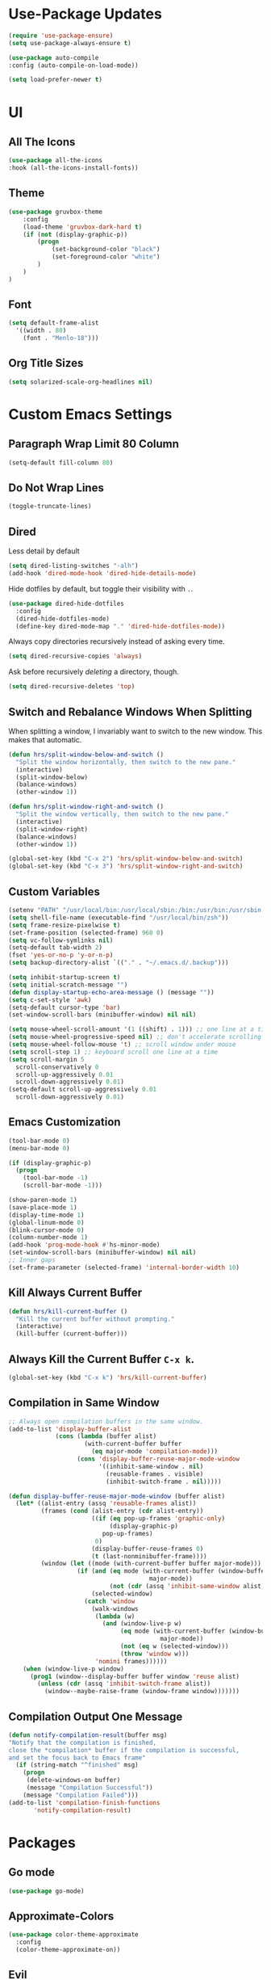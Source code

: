 * Use-Package Updates
#+BEGIN_SRC emacs-lisp
  (require 'use-package-ensure)
  (setq use-package-always-ensure t)

  (use-package auto-compile
  :config (auto-compile-on-load-mode))

  (setq load-prefer-newer t)
#+END_SRC

* UI
** All The Icons
#+BEGIN_SRC emacs-lisp
  (use-package all-the-icons
  :hook (all-the-icons-install-fonts))
#+END_SRC

** Theme
#+BEGIN_SRC emacs-lisp
(use-package gruvbox-theme
	:config
	(load-theme 'gruvbox-dark-hard t)
	(if (not (display-graphic-p))
		(progn
			(set-background-color "black")
			(set-foreground-color "white")
		)
	)
)
#+END_SRC

** Font
#+BEGIN_SRC emacs-lisp
  (setq default-frame-alist
    '((width . 80)
      (font . "Menlo-18")))
#+END_SRC

** Org Title Sizes
#+BEGIN_SRC emacs-lisp
  (setq solarized-scale-org-headlines nil)
#+END_SRC

* Custom Emacs Settings
** Paragraph Wrap Limit 80 Column
#+BEGIN_SRC emacs-lisp
  (setq-default fill-column 80)
#+END_SRC

** Do Not Wrap Lines
#+BEGIN_SRC emacs-lisp
  (toggle-truncate-lines)
#+END_SRC

** Dired

Less detail by default

#+BEGIN_SRC emacs-lisp
  (setq dired-listing-switches "-alh")
  (add-hook 'dired-mode-hook 'dired-hide-details-mode)
#+END_SRC

Hide dotfiles by default, but toggle their visibility with =.=.

#+BEGIN_SRC emacs-lisp
  (use-package dired-hide-dotfiles
    :config
    (dired-hide-dotfiles-mode)
    (define-key dired-mode-map "." 'dired-hide-dotfiles-mode))
#+END_SRC

Always copy directories recursively instead of asking every time.

#+BEGIN_SRC emacs-lisp
  (setq dired-recursive-copies 'always)
#+END_SRC

Ask before recursively /deleting/ a directory, though.

#+BEGIN_SRC emacs-lisp
  (setq dired-recursive-deletes 'top)
#+END_SRC

** Switch and Rebalance Windows When Splitting

When splitting a window, I invariably want to switch to the new window. This
makes that automatic.

#+BEGIN_SRC emacs-lisp
  (defun hrs/split-window-below-and-switch ()
    "Split the window horizontally, then switch to the new pane."
    (interactive)
    (split-window-below)
    (balance-windows)
    (other-window 1))

  (defun hrs/split-window-right-and-switch ()
    "Split the window vertically, then switch to the new pane."
    (interactive)
    (split-window-right)
    (balance-windows)
    (other-window 1))

  (global-set-key (kbd "C-x 2") 'hrs/split-window-below-and-switch)
  (global-set-key (kbd "C-x 3") 'hrs/split-window-right-and-switch)
#+END_SRC

** Custom Variables

#+BEGIN_SRC emacs-lisp
  (setenv "PATH" "/usr/local/bin:/usr/local/sbin:/bin:/usr/bin:/usr/sbin:/sbin")
  (setq shell-file-name (executable-find "/usr/local/bin/zsh"))
  (setq frame-resize-pixelwise t)
  (set-frame-position (selected-frame) 960 0)
  (setq vc-follow-symlinks nil)
  (setq-default tab-width 2)
  (fset 'yes-or-no-p 'y-or-n-p)
  (setq backup-directory-alist `(("." . "~/.emacs.d/.backup")))

  (setq inhibit-startup-screen t)
  (setq initial-scratch-message "")
  (defun display-startup-echo-area-message () (message ""))
  (setq c-set-style 'awk)
  (setq-default cursor-type 'bar)
  (set-window-scroll-bars (minibuffer-window) nil nil)

  (setq mouse-wheel-scroll-amount '(1 ((shift) . 1))) ;; one line at a time
  (setq mouse-wheel-progressive-speed nil) ;; don't accelerate scrolling
  (setq mouse-wheel-follow-mouse 't) ;; scroll window under mouse
  (setq scroll-step 1) ;; keyboard scroll one line at a time
  (setq scroll-margin 5
    scroll-conservatively 0
    scroll-up-aggressively 0.01
    scroll-down-aggressively 0.01)
  (setq-default scroll-up-aggressively 0.01
    scroll-down-aggressively 0.01)
#+END_SRC

** Emacs Customization
#+BEGIN_SRC emacs-lisp
  (tool-bar-mode 0)
  (menu-bar-mode 0)

  (if (display-graphic-p)
    (progn
      (tool-bar-mode -1)
      (scroll-bar-mode -1)))

  (show-paren-mode 1)
  (save-place-mode 1)
  (display-time-mode 1)
  (global-linum-mode 0)
  (blink-cursor-mode 0)
  (column-number-mode 1)
  (add-hook 'prog-mode-hook #'hs-minor-mode)
  (set-window-scroll-bars (minibuffer-window) nil nil)
  ;; Inner gaps
  (set-frame-parameter (selected-frame) 'internal-border-width 10)
#+END_SRC

** Kill Always Current Buffer
#+BEGIN_SRC emacs-lisp
  (defun hrs/kill-current-buffer ()
    "Kill the current buffer without prompting."
    (interactive)
    (kill-buffer (current-buffer)))
#+END_SRC

** Always Kill the Current Buffer =C-x k=.
#+BEGIN_SRC emacs-lisp
  (global-set-key (kbd "C-x k") 'hrs/kill-current-buffer)
#+END_SRC

** Compilation in Same Window  
#+BEGIN_SRC emacs-lisp
  ;; Always open compilation buffers in the same window.
  (add-to-list 'display-buffer-alist
               (cons (lambda (buffer alist)
                       (with-current-buffer buffer
                         (eq major-mode 'compilation-mode)))
                     (cons 'display-buffer-reuse-major-mode-window
                           '((inhibit-same-window . nil)
                             (reusable-frames . visible)
                             (inhibit-switch-frame . nil)))))
  
  (defun display-buffer-reuse-major-mode-window (buffer alist)
    (let* ((alist-entry (assq 'reusable-frames alist))
           (frames (cond (alist-entry (cdr alist-entry))
                         ((if (eq pop-up-frames 'graphic-only)
                              (display-graphic-p)
                            pop-up-frames)
                          0)
                         (display-buffer-reuse-frames 0)
                         (t (last-nonminibuffer-frame))))
           (window (let ((mode (with-current-buffer buffer major-mode)))
                     (if (and (eq mode (with-current-buffer (window-buffer)
                                         major-mode))
                              (not (cdr (assq 'inhibit-same-window alist))))
                         (selected-window)
                       (catch 'window
                         (walk-windows
                          (lambda (w)
                            (and (window-live-p w)
                                 (eq mode (with-current-buffer (window-buffer w)
                                            major-mode))
                                 (not (eq w (selected-window)))
                                 (throw 'window w)))
                          'nomini frames))))))
      (when (window-live-p window)
        (prog1 (window--display-buffer buffer window 'reuse alist)
          (unless (cdr (assq 'inhibit-switch-frame alist))
            (window--maybe-raise-frame (window-frame window)))))))
#+END_SRC

** Compilation Output One Message
#+BEGIN_SRC emacs-lisp
  (defun notify-compilation-result(buffer msg)
  "Notify that the compilation is finished,
  close the *compilation* buffer if the compilation is successful,
  and set the focus back to Emacs frame"
    (if (string-match "^finished" msg)
      (progn
       (delete-windows-on buffer)
       (message "Compilation Successful"))
      (message "Compilation Failed")))
  (add-to-list 'compilation-finish-functions
  	     'notify-compilation-result)
#+END_SRC

* Packages
** Go mode
#+BEGIN_SRC emacs-lisp
  (use-package go-mode)
#+END_SRC

** Approximate-Colors
#+BEGIN_SRC emacs-lisp
  (use-package color-theme-approximate    
    :config
    (color-theme-approximate-on))
#+END_SRC

** Evil
#+BEGIN_SRC emacs-lisp
  (use-package evil
  :config
    (evil-mode 1)
    (evil-set-initial-state 'dashboard-mode 'emacs)
  )
#+END_SRC

#+BEGIN_SRC emacs-lisp
  (use-package evil-surround
  :config
    (global-evil-surround-mode 1))
#+END_SRC

#+BEGIN_SRC emacs-lisp
  (use-package evil-org
    :after org
    :config
    (add-hook 'org-mode-hook 'evil-org-mode)
    (add-hook 'evil-org-mode-hook (lambda () (evil-org-set-key-theme)))
    (require 'evil-org-agenda)
    (evil-org-agenda-set-keys))
#+END_SRC

Persistent highlight for regex searches (lock)

#+BEGIN_SRC emacs-lisp
  (defun highlight-remove-all ()
    (interactive)
    (hi-lock-mode -1)
    (hi-lock-mode 1))
  
  (defun search-highlight-persist ()
    (highlight-regexp (car-safe (if isearch-regexp
                                    regexp-search-ring
                                  search-ring)) (facep 'hi-yellow)))
  
  (defadvice isearch-exit (after isearch-hl-persist activate)
    (highlight-remove-all)
    (search-highlight-persist))
  
  (defadvice evil-search-incrementally (after evil-search-hl-persist activate)
    (highlight-remove-all)
    (search-highlight-persist))
    
  (define-key evil-normal-state-map (kbd "<escape>")
    'highlight-remove-all)
#+END_SRC

** Neo Tree
#+BEGIN_SRC emacs-lisp
  (use-package neotree
  :config
    (require 'neotree)
    (global-set-key (kbd "M-3") 'neotree-toggle)
    (setq neo-theme (if (display-graphic-p) 'icons 'arrow))
    (add-hook 'neotree-mode-hook
      (lambda ()
        (define-key evil-normal-state-local-map (kbd "TAB") 'neotree-enter)
        (define-key evil-normal-state-local-map (kbd "SPC") 'neotree-quick-look)
        (define-key evil-normal-state-local-map (kbd "RET") 'neotree-enter)
        (define-key evil-normal-state-local-map (kbd "q") 'neotree-hide)
        (define-key evil-normal-state-local-map (kbd "g") 'neotree-refresh)
        (define-key evil-normal-state-local-map (kbd "n") 'neotree-next-line)
        (define-key evil-normal-state-local-map (kbd "p") 'neotree-previous-line)
        (define-key evil-normal-state-local-map (kbd "A") 'neotree-stretch-toggle)
        (define-key evil-normal-state-local-map (kbd ".") 'neotree-hidden-file-toggle))))
#+END_SRC

** Diff Highlight
Use the =diff-hl= package to highlight changed-and-uncommitted lines when
programming.

#+BEGIN_SRC emacs-lisp
  (use-package diff-hl
    :config
    (add-hook 'prog-mode-hook 'turn-on-diff-hl-mode)
    (add-hook 'vc-dir-mode-hook 'turn-on-diff-hl-mode))
#+END_SRC

** Undo Tree
#+BEGIN_SRC emacs-lisp
  (use-package undo-tree
  :config
    (global-undo-tree-mode 1))
#+END_SRC

** Which Key
#+BEGIN_SRC emacs-lisp
  (use-package which-key
  :config
    (which-key-mode))
#+END_SRC

** Dashboard
#+BEGIN_SRC emacs-lisp
  (use-package dashboard
  :config
    (setq dashboard-center-content t)
    (setq dashboard-set-navigator t)
    (setq dashboard-set-heading-icons t)
    (setq dashboard-items '((recents  . 5) ))
                           ;; (agenda . 5)))
    (setq dashboard-set-file-icons t)
    (dashboard-setup-startup-hook))
#+END_SRC

** Multi Term
#+BEGIN_SRC emacs-lisp
  (use-package multi-term
  :config
    (global-set-key (kbd "C-c t") 'multi-term))
#+END_SRC

Disable evil mode in term-mode

Paste in term-mode, Other window shortcut

#+BEGIN_SRC emacs-lisp
  (defun hrs/term-paste (&optional string)
    (interactive)
    (process-send-string
     (get-buffer-process (current-buffer))
     (if string string (current-kill 0))))

  (add-hook 'term-mode-hook
            (lambda ()
              (goto-address-mode)
              (define-key term-raw-map (kbd "C-y") 'hrs/term-paste)
              (define-key term-raw-map (kbd "M-o") 'other-window)
              (setq yas-dont-activate t)))
#+END_SRC

** Helpful
#+BEGIN_SRC emacs-lisp
  (use-package helpful
  :config
    (global-set-key (kbd "C-h f") #'helpful-callable)
    (global-set-key (kbd "C-h v") #'helpful-variable)
    (global-set-key (kbd "C-h k") #'helpful-key)
    (evil-define-key 'normal helpful-mode-map (kbd "q") 'quit-window))
#+END_SRC

** Org
#+BEGIN_SRC emacs-lisp
  (use-package org)
#+END_SRC

#+BEGIN_SRC emacs-lisp
  (use-package org-bullets
    :init
    (add-hook 'org-mode-hook 'org-bullets-mode))
#+END_SRC

#+BEGIN_SRC emacs-lisp
  (setq org-ellipsis "⤵")
#+END_SRC

#+BEGIN_SRC emacs-lisp
  (setq org-src-fontify-natively t)
#+END_SRC

#+BEGIN_SRC emacs-lisp
  (setq org-log-done 'time)
#+END_SRC

Hit =M-n= to quickly open up my notes.

#+BEGIN_SRC emacs-lisp
  (setq org-notes-file "~/Dropbox/Document/Notes.org")
  (global-set-key (kbd "M-n") (lambda()
    (interactive)
    (find-file org-notes-file)))
#+END_SRC

Don't ask before evaluating code blocks.

#+BEGIN_SRC emacs-lisp
  (setq org-confirm-babel-evaluate nil)
#+END_SRC

** Counsel, swiper, flx smex, ivy
#+BEGIN_SRC emacs-lisp
  (use-package counsel
  :bind
    ("M-x" . 'counsel-M-x)
    ("C-s" . 'swiper)
  :config
    (use-package flx)
    (use-package smex)

  (ivy-mode 1)
  (setq ivy-use-virtual-buffers t)
  (setq ivy-count-format "(%d/%d) ")
  (setq ivy-initial-inputs-alist nil)
  (setq ivy-re-builders-alist
    '((swiper . ivy--regex-plus)
    (t . ivy--regex-fuzzy))))
#+END_SRC

** Markdown
#+BEGIN_SRC emacs-lisp
  (use-package markdown-mode
  :commands
    (markdown-mode gfm-mode)
  :mode
    (("README\\.md\\'" . gfm-mode)
    ("\\.md\\'" . markdown-mode)
    ("\\.markdown\\'" . markdown-mode))
  :init
    (setq markdown-command "multimarkdown"))
#+END_SRC

#+BEGIN_SRC emacs-lisp
  '(markdown-hide-urls t)
#+END_SRC

** Company{,-jedi}

Side note: Check [[https://archive.zhimingwang.org/blog/2015-04-26-using-python-3-with-emacs-jedi.html][this page]] for jedi with python3 issues:

#+BEGIN_SRC emacs-lisp
  (use-package company
  :config
    (defun company-semantic-setup ()
    "Configure company-backends for company-semantic and company-yasnippet."
    (delete 'company-irony company-backends)
    (push '(company-semantic :with company-yasnippet) company-backends))
    (add-hook 'after-init-hook 'global-company-mode)
    (setq company-backends (delete 'company-semantic company-backends))

    (require 'cc-mode)
    (define-key c-mode-map  [(tab)] 'company-complete)
    (define-key c++-mode-map  [(tab)] 'company-complete))

  (use-package company-jedi
    :config
    (setq jedi:environment-root "jedi")
    (defun company-jedi-setup ()
    	(add-to-list 'company-backends 'company-jedi))
    (add-hook 'python-mode-hook 'jedi:install-server)
    (add-hook 'python-mode-hook 'company-jedi-setup)

    (setq jedi:setup-keys t)
    (setq jedi:complete-on-dot t)
    (add-hook 'python-mode-hook 'jedi:setup))
#+END_SRC

** Magit
#+BEGIN_SRC emacs-lisp
  (use-package magit
  :bind
    ("C-x g" . magit-status)

  :config
    (use-package evil-magit)
    (use-package with-editor)
    (setq magit-push-always-verify nil)
    (setq git-commit-summary-max-length 50)

    (with-eval-after-load 'magit-remote
      (magit-define-popup-action 'magit-push-popup ?P
      'magit-push-implicity--desc
      'magit-push-implicty ?p t))
    (add-hook 'with-editor-mode-hook 'evil-insert-state))
#+END_SRC

** Csv mode
#+BEGIN_SRC emacs-lisp
  (use-package csv)
#+END_SRC

** Js2 mode
#+BEGIN_SRC emacs-lisp
  (use-package js2-mode
  :mode
    ("\\.js\\'" . js2-mode))
#+END_SRC

** Config General
#+BEGIN_SRC emacs-lisp
  (use-package config-general-mode
  :mode
    (("rc\\'" . config-general-mode)
    ("\\.conf\\'" . config-general-mode)))
#+END_SRC

* Custom Keybindings
#+BEGIN_SRC emacs-lisp
  (global-set-key (kbd "M-o") 'other-window)
  (global-set-key (kbd "M-r") 'counsel-recentf)
  (global-set-key (kbd "M-k") 'kill-this-buffer)
  (global-set-key (kbd "M-0") 'delete-window)
  (global-set-key (kbd "M-c") 'recompile)
  (global-set-key (kbd "C-u") 'evil-scroll-up)
  (define-key evil-normal-state-map (kbd "SPC") 'evil-toggle-fold)
#+END_SRC

* Org-Babel Languages
#+BEGIN_SRC emacs-lisp
  (org-babel-do-load-languages 'org-babel-load-languages
    '(
      (shell . t)
      (python . t)
    )
  )
#+END_SRC

* =FORSAKEN=
** Ledger
#+BEGIN_SRC emacs-lisp
  ;; (use-package ledger-mode
  ;; :mode "\\.ledger$"
  ;; :config
  ;;   (setq ledger-binary-path "/usr/local/bin/ledger"))
#+END_SRC

** Minions
#+BEGIN_SRC emacs-lisp
   ;; (use-package minions
   ;;   :config
   ;;   (setq minions-mode-line-lighter ""
   ;;         minions-mode-line-delimiters '("" . ""))
   ;;   (minions-mode 1))
#+END_SRC

** Flycheck
 #+BEGIN_SRC emacs-lisp
   ;; (use-package flycheck)
 #+END_SRC

** Mode-Line
#+BEGIN_SRC emacs-lisp
  ;; (use-package fancy-battery
  ;; :config
  ;;   (fancy-battery-mode 1))
    
  ;; (use-package doom-modeline
  ;; :hook (after-init . doom-modeline-mode)
  ;; :config
  ;;  (setq doom-modeline-height 5))
#+END_SRC

** Enable Spell-Checking In The Usual Places
#+BEGIN_SRC emacs-lisp
  ;; (use-package flyspell
  ;;   :config
  ;;   (add-hook 'text-mode-hook 'turn-on-auto-fill)
  ;;   (add-hook 'gfm-mode-hook 'flyspell-mode)
  ;;   (add-hook 'org-mode-hook 'flyspell-mode)
  ;;   (add-hook 'latex-mode-hook 'flyspell-mode)

  ;;   (add-hook 'git-commit-mode-hook 'flyspell-mode)
  ;;   (add-hook 'mu4e-compose-mode-hook 'flyspell-mode))
#+END_SRC

** Dired

Open media with the appropriate programs.

#+BEGIN_SRC emacs-lisp
  ;; (use-package dired-open
  ;;   :config
  ;;   (setq dired-open-extensions
  ;;         '(("pdf" . "mupdf")
  ;;           ("xlsx" . "gnumeric")
  ;;           ("mkv" . "mpv")
  ;;           ("mp3" . "mpv")
  ;;           ("mp4" . "mpv")
  ;;           ("avi" . "mpv"))))
#+END_SRC

** Pdf-Tools
#+BEGIN_SRC emacs-lisp
  ;; (use-package pdf-tools
  ;; :config
  ;;   (pdf-tools-install)
  ;;   (pdf-loader-install)
  ;;   (add-hook 'pdf-tools-enabled-hook 'pdf-view-midnight-minor-mode))
#+END_SRC

** Subword (for camel case word jumping)
#+BEGIN_SRC emacs-lisp
  ;; (use-package subword
  ;;   :config (global-subword-mode 1))
#+END_SRC

** LaTeX Compile After Save
#+BEGIN_SRC emacs-lisp
  ;; (add-hook 'after-save-hook
  ;;   (lambda ()
  ;;     (if (eq major-mode 'latex-mode)
  ;;       (recompile)
  ;;       (evil-scroll-line-to-center))))
#+END_SRC

** Ranger
#+BEGIN_SRC emacs-lisp
  ;; (use-package ranger
  ;; :config
  ;;   (ranger-override-dired-mode t))
#+END_SRC

** Fill-Column-Indicator
#+BEGIN_SRC emacs-lisp
  ;; (use-package fill-column-indicator
  ;; :config
  ;;   (add-hook 'prog-mode-hook #'fci-mode)
  ;;   (setq fci-rule-column 79)
  ;;   (setq fci-rule-color "gray22"))
#+END_SRC

** Hide-Show Folding Blocks
#+BEGIN_SRC emacs-lisp
  ;; (defun fold-def-all ()
  ;;   (hs-minor-mode 1)
  ;;   (interactive)
  ;;   (goto-char 1)
  ;;   (while (re-search-forward "^\s*def\s" nil t)
  ;;     (hs-hide-block)))
  ;;
  ;; (defun folding-blocks ()
  ;;   (hs-minor-mode 1)
  ;;   (local-set-key (kbd "C--") 'hs-hide-block)
  ;;   (local-set-key (kbd "C-=") 'hs-show-block))
  ;;
  ;; (add-hook 'python-mode-hook 'folding-blocks)
  ;; (add-hook 'js-mode-hook 'folding-blocks)
#+END_SRC

** Python-mode
#+BEGIN_SRC emacs-lisp
  ;; (use-package python-mode
  ;; :config
  ;; (setq py-python-command "python3"))
#+END_SRC


